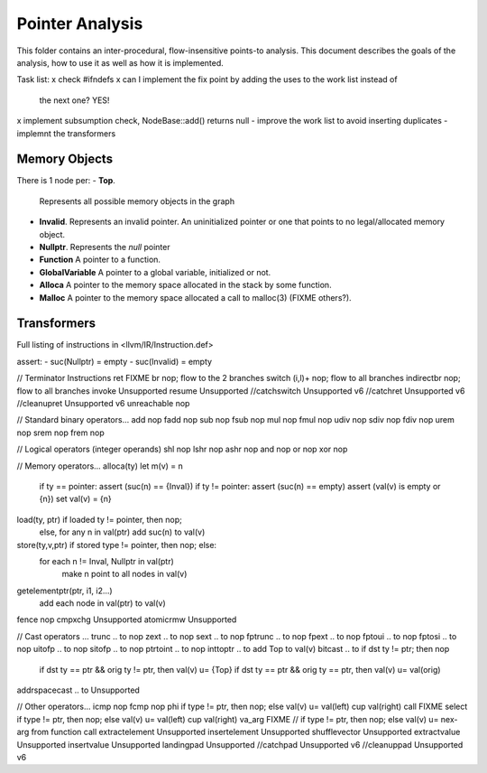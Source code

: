 
================
Pointer Analysis
================

This folder contains an inter-procedural, flow-insensitive points-to analysis.
This document describes the goals of the analysis, how to use it as well as how
it is implemented.

Task list:
x check #ifndefs
x can I implement the fix point by adding the uses to the work list instead of
  the next one? YES!
x implement subsumption check, NodeBase::add() returns null
- improve the work list to avoid inserting duplicates
- implemnt the transformers


Memory Objects
==============

There is 1 node per:
- **Top**.
  Represents all possible memory objects in the graph
- **Invalid**.
  Represents an invalid pointer. An uninitialized pointer or one that points to
  no legal/allocated memory object.
- **Nullptr**.
  Represents the `null` pointer
- **Function**
  A pointer to a function.
- **GlobalVariable**
  A pointer to a global variable, initialized or not.
- **Alloca**
  A pointer to the memory space allocated in the stack by some function.
- **Malloc**
  A pointer to the memory space allocated a call to malloc(3) (FIXME others?).


Transformers
============

Full listing of instructions in <llvm/IR/Instruction.def>

assert:
- suc(Nullptr) = \empty
- suc(Invalid) = \empty



// Terminator Instructions
ret               FIXME
br                nop; flow to the 2 branches
switch (i,l)+     nop; flow to all branches
indirectbr        nop; flow to all branches
invoke            Unsupported
resume            Unsupported
//catchswitch       Unsupported v6
//catchret          Unsupported v6
//cleanupret        Unsupported v6
unreachable       nop

// Standard binary operators...
add               nop
fadd              nop
sub               nop
fsub              nop
mul               nop
fmul              nop
udiv              nop
sdiv              nop
fdiv              nop
urem              nop
srem              nop
frem              nop

// Logical operators (integer operands)
shl               nop
lshr              nop
ashr              nop
and               nop
or                nop
xor               nop

// Memory operators...
alloca(ty)        let m(v) = n
                  if ty == pointer: assert (suc(n) == {Inval})
                  if ty != pointer: assert (suc(n) == empty)
                  assert (val(v) is empty or {n})
                  set val(v) = {n}
load(ty, ptr)     if loaded ty != pointer, then nop;
                  else, for any n \in val(ptr) add suc(n) to val(v)
store(ty,v,ptr)   if stored type != pointer, then nop; else:
                  for each n != Inval, Nullptr \in val(ptr)
                     make n point to all nodes in val(v)
getelementptr(ptr, i1, i2...)
                  add each node in val(ptr) to val(v)
fence             nop
cmpxchg           Unsupported
atomicrmw         Unsupported

// Cast operators ...
trunc .. to       nop
zext .. to        nop
sext .. to        nop
fptrunc .. to     nop
fpext .. to       nop
fptoui .. to      nop
fptosi .. to      nop
uitofp .. to      nop
sitofp .. to      nop
ptrtoint .. to    nop
inttoptr .. to    add Top to val(v)
bitcast .. to     if dst ty != ptr; then nop
                  if dst ty == ptr && orig ty != ptr, then val(v) u= {Top}
                  if dst ty == ptr && orig ty == ptr, then val(v) u= val(orig)
addrspacecast .. to Unsupported

// Other operators...
icmp              nop
fcmp              nop
phi               if type != ptr, then nop; else val(v) u= val(left) \cup val(right)
call              FIXME
select            if type != ptr, then nop; else val(v) u= val(left) \cup val(right)
va_arg            FIXME // if type != ptr, then nop; else val(v) u= nex-arg from function call
extractelement    Unsupported
insertelement     Unsupported
shufflevector     Unsupported
extractvalue      Unsupported
insertvalue       Unsupported
landingpad        Unsupported
//catchpad          Unsupported v6
//cleanuppad        Unsupported v6
